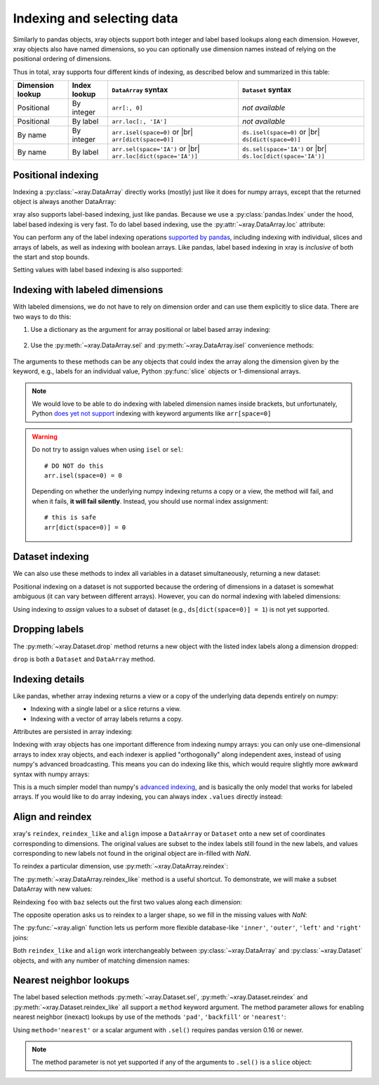 .. _indexing:

Indexing and selecting data
===========================

.. ipython:: python
   :suppress:

    import numpy as np
    import pandas as pd
    import xray
    np.random.seed(123456)

Similarly to pandas objects, xray objects support both integer and label
based lookups along each dimension. However, xray objects also have named
dimensions, so you can optionally use dimension names instead of relying on the
positional ordering of dimensions.

Thus in total, xray supports four different kinds of indexing, as described
below and summarized in this table:

.. |br| raw:: html

   <br />

+------------------+--------------+---------------------------------+--------------------------------+
| Dimension lookup | Index lookup | ``DataArray`` syntax            | ``Dataset`` syntax             |
+==================+==============+=================================+================================+
| Positional       | By integer   | ``arr[:, 0]``                   | *not available*                |
+------------------+--------------+---------------------------------+--------------------------------+
| Positional       | By label     | ``arr.loc[:, 'IA']``            | *not available*                |
+------------------+--------------+---------------------------------+--------------------------------+
| By name          | By integer   | ``arr.isel(space=0)`` or |br|   | ``ds.isel(space=0)`` or |br|   |
|                  |              | ``arr[dict(space=0)]``          | ``ds[dict(space=0)]``          |
+------------------+--------------+---------------------------------+--------------------------------+
| By name          | By label     | ``arr.sel(space='IA')`` or |br| | ``ds.sel(space='IA')`` or |br| |
|                  |              | ``arr.loc[dict(space='IA')]``   | ``ds.loc[dict(space='IA')]``   |
+------------------+--------------+---------------------------------+--------------------------------+

Positional indexing
-------------------

Indexing a :py:class:`~xray.DataArray` directly works (mostly) just like it
does for numpy arrays, except that the returned object is always another
DataArray:

.. ipython:: python

    arr = xray.DataArray(np.random.rand(4, 3),
                         [('time', pd.date_range('2000-01-01', periods=4)),
                          ('space', ['IA', 'IL', 'IN'])])
    arr[:2]
    arr[0, 0]
    arr[:, [2, 1]]

xray also supports label-based indexing, just like pandas. Because
we use a :py:class:`pandas.Index` under the hood, label based indexing is very
fast. To do label based indexing, use the :py:attr:`~xray.DataArray.loc` attribute:

.. ipython:: python

    arr.loc['2000-01-01':'2000-01-02', 'IA']

You can perform any of the label indexing operations `supported by pandas`__,
including indexing with individual, slices and arrays of labels, as well as
indexing with boolean arrays. Like pandas, label based indexing in xray is
*inclusive* of both the start and stop bounds.

__ http://pandas.pydata.org/pandas-docs/stable/indexing.html#indexing-label

Setting values with label based indexing is also supported:

.. ipython:: python

    arr.loc['2000-01-01', ['IL', 'IN']] = -10
    arr

Indexing with labeled dimensions
--------------------------------

With labeled dimensions, we do not have to rely on dimension order and can
use them explicitly to slice data. There are two ways to do this:

1. Use a dictionary as the argument for array positional or label based array
   indexing:

    .. ipython:: python

        # index by integer array indices
        arr[dict(space=0, time=slice(None, 2))]

        # index by dimension coordinate labels
        arr.loc[dict(time=slice('2000-01-01', '2000-01-02'))]

2. Use the :py:meth:`~xray.DataArray.sel` and :py:meth:`~xray.DataArray.isel`
   convenience methods:

    .. ipython:: python

        # index by integer array indices
        arr.isel(space=0, time=slice(None, 2))

        # index by dimension coordinate labels
        arr.sel(time=slice('2000-01-01', '2000-01-02'))

The arguments to these methods can be any objects that could index the array
along the dimension given by the keyword, e.g., labels for an individual value,
Python :py:func:`slice` objects or 1-dimensional arrays.

.. note::

    We would love to be able to do indexing with labeled dimension names inside
    brackets, but unfortunately, Python `does yet not support`__ indexing with
    keyword arguments like ``arr[space=0]``

__ http://legacy.python.org/dev/peps/pep-0472/

.. warning::

    Do not try to assign values when using ``isel`` or ``sel``::

        # DO NOT do this
        arr.isel(space=0) = 0

    Depending on whether the underlying numpy indexing returns a copy or a
    view, the method will fail, and when it fails, **it will fail
    silently**. Instead, you should use normal index assignment::

        # this is safe
        arr[dict(space=0)] = 0

Dataset indexing
----------------

We can also use these methods to index all variables in a dataset
simultaneously, returning a new dataset:

.. ipython:: python

    ds = arr.to_dataset()
    ds.isel(space=[0], time=[0])
    ds.sel(time='2000-01-01')

Positional indexing on a dataset is not supported because the ordering of
dimensions in a dataset is somewhat ambiguous (it can vary between different
arrays). However, you can do normal indexing with labeled dimensions:

.. ipython:: python

    ds[dict(space=[0], time=[0])]
    ds.loc[dict(time='2000-01-01')]

Using indexing to *assign* values to a subset of dataset (e.g.,
``ds[dict(space=0)] = 1``) is not yet supported.

Dropping labels
---------------

The :py:meth:`~xray.Dataset.drop` method returns a new object with the listed
index labels along a dimension dropped:

.. ipython:: python

    ds.drop(['IN', 'IL'], dim='space')

``drop`` is both a ``Dataset`` and ``DataArray`` method.

Indexing details
----------------

Like pandas, whether array indexing returns a view or a copy of the underlying
data depends entirely on numpy:

* Indexing with a single label or a slice returns a view.
* Indexing with a vector of array labels returns a copy.

Attributes are persisted in array indexing:

.. ipython:: python

    arr2 = arr.copy()
    arr2.attrs['units'] = 'meters'
    arr2[0, 0].attrs

Indexing with xray objects has one important difference from indexing numpy
arrays: you can only use one-dimensional arrays to index xray objects, and
each indexer is applied "orthogonally" along independent axes, instead of
using numpy's advanced broadcasting. This means you can do indexing like this,
which would require slightly more awkward syntax with numpy arrays:

.. ipython:: python

    arr[arr['time.day'] > 1, arr['space'] != 'IL']

This is a much simpler model than numpy's `advanced indexing`__,
and is basically the only model that works for labeled arrays. If you would
like to do array indexing, you can always index ``.values`` directly
instead:

__ http://docs.scipy.org/doc/numpy/reference/arrays.indexing.html

.. ipython:: python

    arr.values[arr.values > 0.5]

.. _align and reindex:

Align and reindex
-----------------

xray's ``reindex``, ``reindex_like`` and ``align`` impose a ``DataArray`` or
``Dataset`` onto a new set of coordinates corresponding to dimensions. The
original values are subset to the index labels still found in the new labels,
and values corresponding to new labels not found in the original object are
in-filled with `NaN`.

To reindex a particular dimension, use :py:meth:`~xray.DataArray.reindex`:

.. ipython:: python

    arr.reindex(space=['IA', 'CA'])

The :py:meth:`~xray.DataArray.reindex_like` method is a useful shortcut.
To demonstrate, we will make a subset DataArray with new values:

.. ipython:: python

    foo = arr.rename('foo')
    baz = (10 * arr[:2, :2]).rename('baz')
    baz

Reindexing ``foo`` with ``baz`` selects out the first two values along each
dimension:

.. ipython:: python

    foo.reindex_like(baz)

The opposite operation asks us to reindex to a larger shape, so we fill in
the missing values with `NaN`:

.. ipython:: python

    baz.reindex_like(foo)

The :py:func:`~xray.align` function lets us perform more flexible database-like
``'inner'``, ``'outer'``, ``'left'`` and ``'right'`` joins:

.. ipython:: python

    xray.align(foo, baz, join='inner')
    xray.align(foo, baz, join='outer')

Both ``reindex_like`` and ``align`` work interchangeably between
:py:class:`~xray.DataArray` and :py:class:`~xray.Dataset` objects, and with any number of matching dimension names:

.. ipython:: python

    ds
    ds.reindex_like(baz)
    other = xray.DataArray(['a', 'b', 'c'], dims='other')
    # this is a no-op, because there are no shared dimension names
    ds.reindex_like(other)

.. _nearest neighbor lookups:

Nearest neighbor lookups
------------------------

The label based selection methods :py:meth:`~xray.Dataset.sel`,
:py:meth:`~xray.Dataset.reindex` and :py:meth:`~xray.Dataset.reindex_like` all
support a ``method`` keyword argument. The method parameter allows for
enabling nearest neighbor (inexact) lookups by use of the methods ``'pad'``,
``'backfill'`` or ``'nearest'``:

.. ipython:: python

      data = xray.DataArray([1, 2, 3], dims='x')
      data.sel(x=[1.1, 1.9], method='nearest')
      data.sel(x=0.1, method='backfill')
      data.reindex(x=[0.5, 1, 1.5, 2, 2.5], method='pad')

Using ``method='nearest'`` or a scalar argument with ``.sel()`` requires pandas
version 0.16 or newer.

.. note::

    The method parameter is not yet supported if any of the arguments
    to ``.sel()`` is a ``slice`` object:

    .. ipython::
        :verbatim:

        In [1]: data.sel(x=slice(1, 3), method='nearest')
        NotImplementedError
